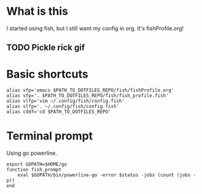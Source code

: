 * What is this
I started using fish, but I still want my config in org. It's fishProfile.org!

** TODO Pickle rick gif
* Basic shortcuts
#+begin_src fish
alias vfp='emacs $PATH_TO_DOTFILES_REPO/fish/fishProfile.org'
alias sfp='. $PATH_TO_DOTFILES_REPO/fish/fish_profile.fish'
alias vlfp='vim ~/.config/fish/config.fish'
alias slfp='. ~/.config/fish/config.fish'
alias cddf='cd $PATH_TO_DOTFILES_REPO'
#+end_src
* Terminal prompt
Using go powerline.
#+begin_src fish
export GOPATH=$HOME/go
function fish_prompt
    eval $GOPATH/bin/powerline-go -error $status -jobs (count (jobs -p))
end
#+end_src
